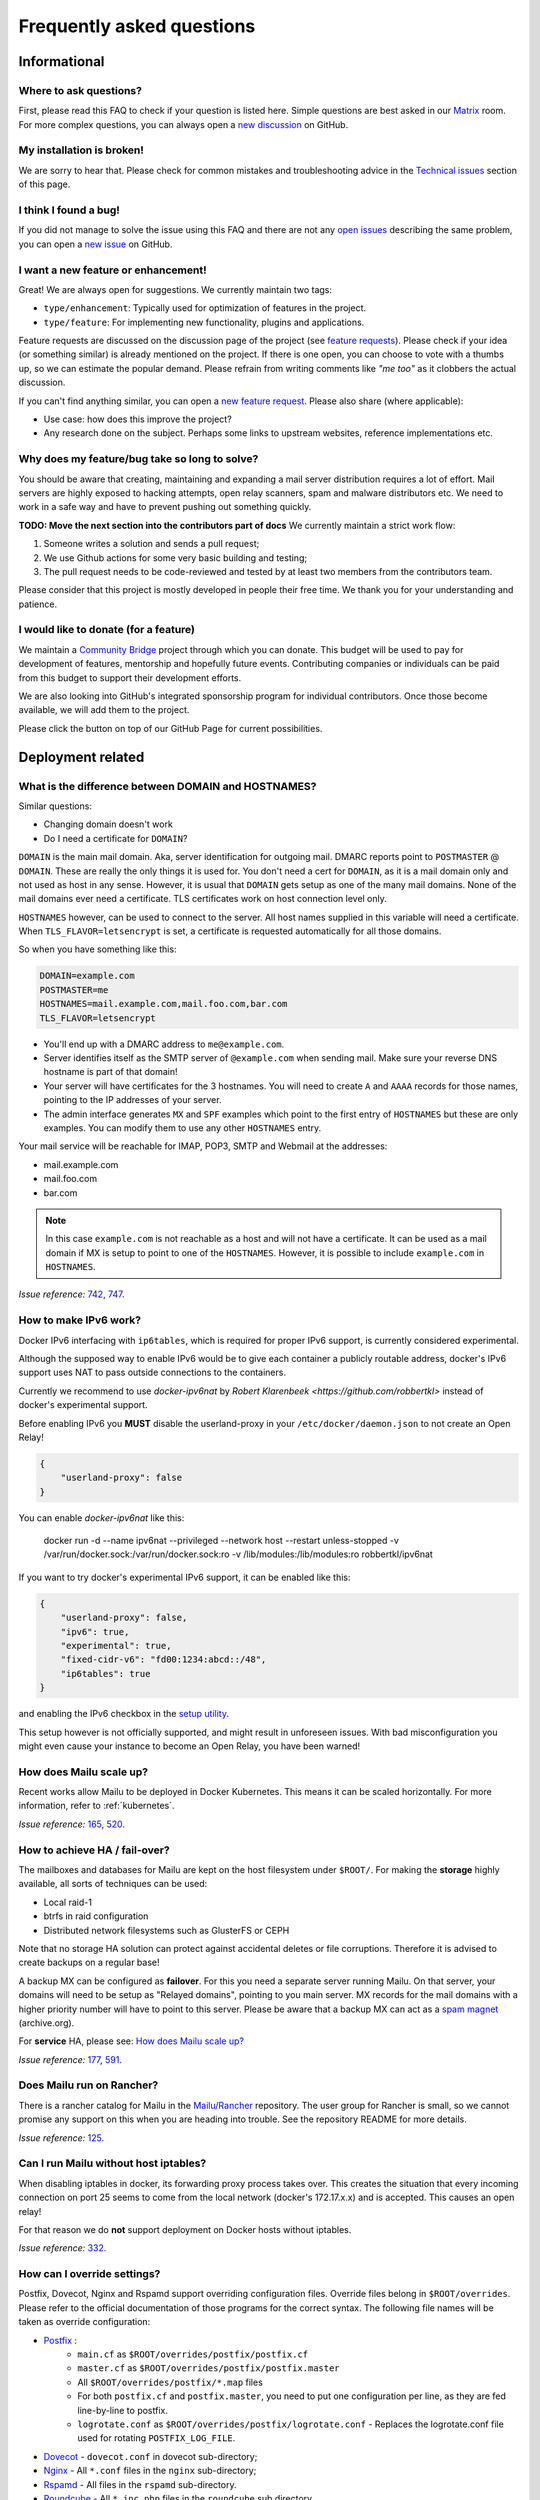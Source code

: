 .. _faq:

Frequently asked questions
==========================

Informational
-------------

Where to ask questions?
```````````````````````

First, please read this FAQ to check if your question is listed here.
Simple questions are best asked in our `Matrix`_ room.
For more complex questions, you can always open a `new discussion`_ on GitHub.


My installation is broken!
``````````````````````````

We are sorry to hear that. Please check for common mistakes and troubleshooting
advice in the `Technical issues`_ section of this page.

I think I found a bug!
``````````````````````

If you did not manage to solve the issue using this FAQ and there are not any
`open issues`_ describing the same problem, you can open a
`new issue`_ on GitHub.

I want a new feature or enhancement!
````````````````````````````````````

Great! We are always open for suggestions. We currently maintain two tags:

- ``type/enhancement``: Typically used for optimization of features in the project.
- ``type/feature``: For implementing new functionality,
  plugins and applications.

Feature requests are discussed on the discussion page of the project (see `feature requests`_).
Please check if your idea (or something similar) is already mentioned on the project.
If there is one open, you can choose to vote with a thumbs up, so we can
estimate the popular demand. Please refrain from writing comments like
*"me too"* as it clobbers the actual discussion.

If you can't find anything similar, you can open a `new feature request`_.
Please also share (where applicable):

- Use case: how does this improve the project?
- Any research done on the subject. Perhaps some links to upstream websites,
  reference implementations etc.

Why does my feature/bug take so long to solve?
``````````````````````````````````````````````

You should be aware that creating, maintaining and expanding a mail server
distribution requires a lot of effort. Mail servers are highly exposed to hacking attempts,
open relay scanners, spam and malware distributors etc. We need to work in a safe way and
have to prevent pushing out something quickly.

**TODO: Move the next section into the contributors part of docs**
We currently maintain a strict work flow:

#. Someone writes a solution and sends a pull request;
#. We use Github actions for some very basic building and testing;
#. The pull request needs to be code-reviewed and tested by at least two members
   from the contributors team.

Please consider that this project is mostly developed in people their free time.
We thank you for your understanding and patience.

I would like to donate (for a feature)
``````````````````````````````````````

We maintain a `Community Bridge`_ project through which you can donate.
This budget will be used to pay for development of features, mentorship and hopefully future events.
Contributing companies or individuals can be paid from this budget to support their development efforts.

We are also looking into GitHub's integrated sponsorship program for individual contributors.
Once those become available, we will add them to the project.

Please click the |sponsor| button on top of our GitHub Page for current possibilities.

.. |sponsor| image:: assets/sponsor-button.png
  :height: 1.2em
  :alt: sponsor
  :target: `GitHub`_


.. _`Matrix`: https://matrix.to/#/#mailu:tedomum.net
.. _`open issues`: https://github.com/Mailu/Mailu/issues
.. _`new issue`: https://github.com/Mailu/Mailu/issues/new
.. _`new discussion`: https://github.com/Mailu/Mailu/discussions/categories/user-support
.. _`feature requests`: https://github.com/Mailu/Mailu/discussions/categories/feature-requests-ideas
.. _`new feature request`: https://github.com/Mailu/Mailu/discussions/new?category=feature-requests-ideas
.. _`GitHub`: https://github.com/Mailu/Mailu
.. _`Community Bridge`: https://funding.communitybridge.org/projects/mailu

Deployment related
------------------

What is the difference between DOMAIN and HOSTNAMES?
````````````````````````````````````````````````````

Similar questions:

- Changing domain doesn't work
- Do I need a certificate for ``DOMAIN``?

``DOMAIN`` is the main mail domain. Aka, server identification for outgoing mail. DMARC reports point to ``POSTMASTER`` @ ``DOMAIN``.
These are really the only things it is used for. You don't need a cert for ``DOMAIN``, as it is a mail domain only and not used as host in any sense.
However, it is usual that ``DOMAIN`` gets setup as one of the many mail domains. None of the mail domains ever need a certificate.
TLS certificates work on host connection level only.

``HOSTNAMES`` however, can be used to connect to the server. All host names supplied in this variable will need a certificate. When ``TLS_FLAVOR=letsencrypt`` is set,
a certificate is requested automatically for all those domains.

So when you have something like this:

.. code-block:: bash

  DOMAIN=example.com
  POSTMASTER=me
  HOSTNAMES=mail.example.com,mail.foo.com,bar.com
  TLS_FLAVOR=letsencrypt

- You'll end up with a DMARC address to ``me@example.com``.
- Server identifies itself as the SMTP server of ``@example.com`` when sending mail. Make sure your reverse DNS hostname is part of that domain!
- Your server will have certificates for the 3 hostnames. You will need to create ``A`` and ``AAAA`` records for those names,
  pointing to the IP addresses of your server.
- The admin interface generates ``MX`` and ``SPF`` examples which point to the first entry of ``HOSTNAMES`` but these are only examples.
  You can modify them to use any other ``HOSTNAMES`` entry.

Your mail service will be reachable for IMAP, POP3, SMTP and Webmail at the addresses:

- mail.example.com
- mail.foo.com
- bar.com

.. note::

  In this case ``example.com`` is not reachable as a host and will not have a certificate.
  It can be used as a mail domain if MX is setup to point to one of the ``HOSTNAMES``. However, it is possible to include ``example.com`` in ``HOSTNAMES``.

*Issue reference:* `742`_, `747`_.

How to make IPv6 work?
``````````````````````

Docker IPv6 interfacing with ``ip6tables``, which is required for proper IPv6 support, is currently considered experimental.

Although the supposed way to enable IPv6 would be to give each container a publicly routable address, docker's IPv6 support
uses NAT to pass outside connections to the containers.

Currently we recommend to use `docker-ipv6nat` by `Robert Klarenbeek <https://github.com/robbertkl>` instead of docker's
experimental support.

Before enabling IPv6 you **MUST** disable the userland-proxy in your ``/etc/docker/daemon.json`` to not create an Open Relay!

.. code-block:: json

  {
      "userland-proxy": false
  }

You can enable `docker-ipv6nat` like this:

  docker run -d --name ipv6nat --privileged --network host --restart unless-stopped -v /var/run/docker.sock:/var/run/docker.sock:ro -v /lib/modules:/lib/modules:ro robbertkl/ipv6nat

If you want to try docker's experimental IPv6 support, it can be enabled like this:

.. code-block:: json

  {
      "userland-proxy": false,
      "ipv6": true,
      "experimental": true,
      "fixed-cidr-v6": "fd00:1234:abcd::/48",
      "ip6tables": true
  }

and enabling the IPv6 checkbox in the `setup utility`_.

This setup however is not officially supported, and might result in unforeseen issues.
With bad misconfiguration you might even cause your instance to become an Open Relay, you have been warned!

.. _`setup utility`: https://setup.mailu.io

How does Mailu scale up?
````````````````````````

Recent works allow Mailu to be deployed in Docker Kubernetes.
This means it can be scaled horizontally. For more information, refer to :ref:`kubernetes`.

*Issue reference:* `165`_, `520`_.

How to achieve HA / fail-over?
``````````````````````````````

The mailboxes and databases for Mailu are kept on the host filesystem under ``$ROOT/``.
For making the **storage** highly available, all sorts of techniques can be used:

- Local raid-1
- btrfs in raid configuration
- Distributed network filesystems such as GlusterFS or CEPH

Note that no storage HA solution can protect against accidental deletes or file corruptions.
Therefore it is advised to create backups on a regular base!

A backup MX can be configured as **failover**. For this you need a separate server running
Mailu. On that server, your domains will need to be setup as "Relayed domains", pointing
to you main server. MX records for the mail domains with a higher priority number will have
to point to this server. Please be aware that a backup MX can act as a `spam magnet`_ (archive.org).

For **service** HA, please see: `How does Mailu scale up?`_


*Issue reference:* `177`_, `591`_.

.. _`spam magnet`: https://web.archive.org/web/20130131032707/https://blog.zensoftware.co.uk/2012/07/02/why-we-tend-to-recommend-not-having-a-secondary-mx-these-days/

Does Mailu run on Rancher?
``````````````````````````

There is a rancher catalog for Mailu in the `Mailu/Rancher`_ repository. The user group for Rancher is small,
so we cannot promise any support on this when you are heading into trouble. See the repository README for more details.

*Issue reference:* `125`_.

.. _`Mailu/Rancher`: https://github.com/Mailu/Rancher


Can I run Mailu without host iptables?
``````````````````````````````````````

When disabling iptables in docker, its forwarding proxy process takes over.
This creates the situation that every incoming connection on port 25 seems to come from the
local network (docker's 172.17.x.x) and is accepted. This causes an open relay!

For that reason we do **not** support deployment on Docker hosts without iptables.

*Issue reference:* `332`_.

.. _override-label:

How can I override settings?
````````````````````````````

Postfix, Dovecot, Nginx and Rspamd support overriding configuration files. Override files belong in
``$ROOT/overrides``. Please refer to the official documentation of those programs for the
correct syntax. The following file names will be taken as override configuration:

- `Postfix`_ :
   - ``main.cf`` as ``$ROOT/overrides/postfix/postfix.cf``
   - ``master.cf`` as ``$ROOT/overrides/postfix/postfix.master``
   - All ``$ROOT/overrides/postfix/*.map`` files
   - For both ``postfix.cf`` and ``postfix.master``, you need to put one configuration per line, as they are fed line-by-line
     to postfix.
   - ``logrotate.conf`` as ``$ROOT/overrides/postfix/logrotate.conf`` - Replaces the logrotate.conf file used for rotating ``POSTFIX_LOG_FILE``.
- `Dovecot`_ - ``dovecot.conf`` in dovecot sub-directory;
- `Nginx`_ - All ``*.conf`` files in the ``nginx`` sub-directory;
- `Rspamd`_ - All files in the ``rspamd`` sub-directory.
- `Roundcube`_ - All ``*.inc.php`` files in the ``roundcube`` sub directory.

To override the root location (``/``) in Nginx ``WEBROOT_REDIRECT`` needs to be set to ``none`` in the env file (see :ref:`web settings <web_settings>`).

*Issue reference:* `206`_, `1368`_.

I want to integrate Nextcloud 15 (and newer) with Mailu
```````````````````````````````````````````````````````

1. Enable External user support from Nextcloud Apps interface

2. Configure additional user backends in Nextcloud’s configuration config/config.php using the following syntax if you use at least Nextcloud 15.

.. code-block:: bash

  <?php

  /** Use this for Nextcloud 15 and newer **/
  'user_backends' => array(
      array(
          'class' => 'OC_User_IMAP',
          'arguments' => array(
            '127.0.0.1', 993, 'ssl', 'example.com', true, false
        ),
      ),
  ),


If a domain name (e.g. example.com) is specified, then this makes sure that only users from this domain will be allowed to login.
After successful login the domain part will be stripped and the rest used as username in Nextcloud. e.g. 'username@example.com' will be 'username' in Nextcloud. Disable this behaviour by changing true (the fifth parameter) to false.

*Issue reference:* `575`_.

I want to integrate Nextcloud 14 (and older) with Mailu
```````````````````````````````````````````````````````

1. Install dependencies required to authenticate users via imap in Nextcloud

.. code-block:: bash

  apt-get update \
   && apt-get install -y libc-client-dev libkrb5-dev \
   && rm -rf /var/lib/apt/lists/* \
   && docker-php-ext-configure imap --with-kerberos --with-imap-ssl \
   && docker-php-ext-install imap

2. Enable External user support from Nextcloud Apps interface

3. Configure additional user backends in Nextcloud’s configuration config/config.php using the following syntax for Nextcloud 14 (and below):

.. code-block:: bash

  <?php

  /** Use this for Nextcloud 14 and older **/
  'user_backends' => array(
      array(
          'class' => 'OC_User_IMAP',
          'arguments' => array(
              '{imap.example.com:993/imap/ssl}', 'example.com'
          ),
      ),
  ),

If a domain name (e.g. example.com) is specified, then this makes sure that only users from this domain will be allowed to login.
After successfull login the domain part will be striped and the rest used as username in Nextcloud. e.g. 'username@example.com' will be 'username' in Nextcloud.

*Issue reference:* `575`_.


How do I use webdav (radicale)?
```````````````````````````````

| For first time set up, the user must access radicale via the url `https://mail.example.com/webdav/.web` and then
| 1. Log in using the  user's full email address and password.
| 2. Click 'Create new addressbook or calendar'
| 3. Follow instructions for creating an addressbook (for contact management) and calendar.
|
| Subsequently to use webdav (radicale), you can configure your carddav/caldav client to use the following url:
| `https://mail.example.com/webdav/user@example.com`
| As username you must provide the complete email address (user@example.com).
| As password you must provide the password of the email address.
| The user must be an existing Mailu user.

*issue reference:* `1591`_.


.. _`Postfix`:   http://www.postfix.org/postconf.5.html
.. _`Dovecot`:   https://doc.dovecot.org/configuration_manual/config_file/config_file_syntax/
.. _`NGINX`:     https://nginx.org/en/docs/
.. _`Rspamd`:    https://www.rspamd.com/doc/configuration/index.html
.. _`Roundcube`: https://github.com/roundcube/roundcubemail/wiki/Configuration#customize-the-look

.. _`125`: https://github.com/Mailu/Mailu/issues/125
.. _`165`: https://github.com/Mailu/Mailu/issues/165
.. _`177`: https://github.com/Mailu/Mailu/issues/177
.. _`332`: https://github.com/Mailu/Mailu/issues/332
.. _`742`: https://github.com/Mailu/Mailu/issues/742
.. _`747`: https://github.com/Mailu/Mailu/issues/747
.. _`520`: https://github.com/Mailu/Mailu/issues/520
.. _`591`: https://github.com/Mailu/Mailu/issues/591
.. _`575`: https://github.com/Mailu/Mailu/issues/575
.. _`1591`: https://github.com/Mailu/Mailu/issues/1591

.. _mta-sts:

How do I setup a MTA-STS policy?
````````````````````````````````

Mailu can serve an `MTA-STS policy`_; To configure it you will need to:

1. add ``mta-sts.example.com`` to the ``HOSTNAMES`` configuration variable (and ensure that a valid SSL certificate is available for it; this may mean restarting your smtp container)

2. configure an override with the policy itself; for example, your ``overrides/nginx/mta-sts.conf`` could read:

.. code-block:: bash

   location ^~ /.well-known/mta-sts.txt {
   return 200 "version: STSv1
   mode: enforce
   max_age: 1296000
   mx: mailu.example.com\r\n";
   }

3. setup the appropriate DNS/CNAME record (``mta-sts.example.com`` -> ``mailu.example.com``) and DNS/TXT record (``_mta-sts.example.com`` -> ``v=STSv1; id=1``) paying attention to the ``TTL`` as this is used by MTA-STS.

*issue reference:* `1798`_.

.. _`1798`: https://github.com/Mailu/Mailu/issues/1798
.. _`MTA-STS policy`: https://datatracker.ietf.org/doc/html/rfc8461

Technical issues
----------------

In this section we are trying to cover the most common problems our users are having.
If your issue is not listed here, please consult issues with the `troubleshooting tag`_.

.. _delete_users:

How to delete users?
````````````````````

From the web administration interface, when a user is deleted, the user is only disabled. When a user is not enabled, this user:

* cannot send/receive email
* cannot access Mailu (admin/webmail)
* cannot access the email box via pop3/imap

It is not possible to delete users via the Mailu web administration interface. The main reason is to prevent email address reuse. If a user was deleted, it can be recreated and used by someone else. It is not clear that the email address has been used by someone else previously. This new user might receive emails which were meant for the previous user. Disabling the user, prevents the email address to be reused by mistake.

Another reason is that extra post-deletion steps are required after a user has been deleted from the Mailu database. Those additional steps are:

* Delete the dovecot mailbox. If this does not happen, a new user with the same email address reuses the previous user's mailbox.
* Delete the user from the roundcube database (not required when SnappyMail is used). If this does not happen, a new user with the same email address reuses the previous roundcube data (such as address lists, gpg keys etc).

For safely deleting the user data (and possible the user as well) a script has been introduced. The scripts provides the following information

* commands for deleting mailboxes of unknown users. These users were deleted from Mailu, but still have their mailbox data on the file system.
* commands for deleting mailboxes and roundcube data for disabled users.
* commands for deleting users from the Mailu database.

Proceed as following for deleting an user:

1. Disable the to-be-deleted user. This can be done via the Web Administration interface (/admin), the Mailu CLI command user-delete, or the RESTful API. Do **not** delete the user.
2. Download .\\scripts\\purge_user.sh from the `github project`_. Or clone the Mailu github project.
3. Copy the script purge_user.sh to the Mailu folder that contains the `docker-compose.yml` file.
4. Run as root: purge_user.sh
5. The script will output the commands that can be used for fully purging each disabled user. It will show the instruction for deleting the user from the

   * Dovecot maildir from filesystem (all email data)
   * Roundcube database (all data saved in roundcube)
   * Mailu database.

6. Run the commands for deleting all user data for each disabled user.

.. _`github project`: https://github.com/Mailu/Mailu/


How to unblock an IP from rate limiter manually?
````````````````````````````````````````````````

To manually unblock an IP from the rate limiter do the following on your CLI:

.. code-block:: bash

  # list the limited networks (this is not the IP, but only the network part according to AUTH_RATELIMIT_IP_V4_MASK
  $ docker compose exec redis redis-cli -n 2 --scan --pattern 'LIMITER/auth-ip/*'

  # remove from rate limiter
  $ IP=8.8.8.8; docker compose exec redis redis-cli -n 2 --scan --pattern "LIMITER/auth-ip/${IP}/*" \
  | xargs -r docker compose exec -T redis redis-cli -n 2 DEL

Consider using :ref:`AUTH tokens` for your users. Token-based authentication is exempted from rate limits!

Also have a look at the configuration parameters
``AUTH_RATELIMIT_EXEMPTION`` and ``AUTH_REQUIRE_TOKENS``. More on
:ref:`Rate limiting<AUTH Ratelimit>` and :ref:`advanced settings<advanced_settings>`.

*Issue reference:* `2856`_.

.. _`2856`: https://github.com/Mailu/Mailu/issues/2856

Changes in .env don't propagate
```````````````````````````````

Variables are sent to the containers at creation time. This means you need to take the project
down and up again. A container restart is not sufficient.

.. code-block:: bash

  docker compose down && \
  docker compose up -d

*Issue reference:* `615`_.

SMTP Banner from overrides/postfix.cf is ignored
````````````````````````````````````````````````

Any mail related connection is proxied by the front container. Therefore the SMTP Banner is also set by front container. Overwriting in overrides/postfix.cf does not apply.

*Issue reference:* `1368`_.

.. _`1368`: https://github.com/Mailu/Mailu/issues/1368

My emails are getting rejected, I am being told to slow down, what can I do?
````````````````````````````````````````````````````````````````````````````

Some email operators insist that emails are delivered slowly. Mailu maintains two separate queues for such destinations: ``polite`` and ``turtle``. To enable them for some destination you can creating an override at ``overrides/postfix/transport.map`` as follow:

.. code-block:: bash

   yahoo.com   polite:
   orange.fr   turtle:

Re-starting the smtp container will be required for changes to take effect.

*Issue reference:* `2213`_.

.. _`2213`: https://github.com/Mailu/Mailu/issues/2213

My emails are getting deferred, what can I do?
``````````````````````````````````````````````

Emails are asynchronous and it's not abnormal for them to be defered sometimes. That being said, Mailu enforces secure connections where possible using DANE and MTA-STS, both of which have the potential to delay indefinitely delivery if something is misconfigured.

If delivery to a specific domain fails because their DANE records are invalid or their TLS configuration inadequate (expired certificate, ...), you can assist delivery by downgrading the security level for that domain by creating an override at ``overrides/postfix/tls_policy.map`` as follow:

.. code-block:: bash

   domain.example.com   may
   domain.example.org   encrypt

The syntax and options are as described in `postfix's documentation`_. Re-starting the smtp container will be required for changes to take effect.

.. _`postfix's documentation`: http://www.postfix.org/postconf.5.html#smtp_tls_policy_maps

403 - Access Denied Errors
``````````````````````````

While this may be due to several issues, check to make sure your ``DOMAIN=`` entry is the **first** entry in your ``HOSTNAMES=``.

TLS certificate issues
``````````````````````

When there are issues with the TLS/SSL certificates, Mailu denies service on secure ports.
This is a security precaution. Symptoms are:

- 403 browser errors;

These issues are typically caused by four scenarios:

#. ``TLS_FLAVOR=notls`` in ``.env``;
#. Certificates expired;
#. When ``TLS_FLAVOR=letsencrypt``, it might be that the *certbot* script is not capable of
   obtaining the certificates for your domain. See `letsencrypt issues`_
#. When ``TLS_FLAVOR=cert``, certificates are supposed to be copied to ``/mailu/certs``.
   Using an external ``letsencrypt`` program, it tends to happen when people copy the whole
   ``letsencrypt/live`` directory containing symlinks. Symlinks do not resolve inside the
   container and therefore it breaks the TLS implementation.

letsencrypt issues
..................

In order to determine the exact problem on TLS / Let's encrypt issues, it might be helpful
to check the logs.

.. code-block:: bash

  docker compose logs front | less -R
  docker compose exec front less /var/log/letsencrypt/letsencrypt.log

Common problems:

- Port 80 not reachable from outside.
- Faulty DNS records: make sure that all ``HOSTNAMES`` have **A** (IPv4) and **AAAA** (IPv6)
  records, pointing the the ``BIND_ADDRESS4`` and ``BIND_ADDRESS6``.
- DNS cache not yet expired. It might be that old / faulty DNS records are stuck in a cache
  en-route to letsencrypt's server. The time this takes is set by the ``TTL`` field in the
  records. You'll have to wait at least this time after changing the DNS entries.
  Don't keep trying, as you might hit `rate-limits`_.

.. _`rate-limits`: https://letsencrypt.org/docs/rate-limits/

Copying certificates
....................

As mentioned above, care must be taken not to copy symlinks to the ``/mailu/certs`` location.

**The wrong way!:**

.. code-block:: bash

  cp -r /etc/letsencrypt/live/domain.com /mailu/certs

**The right way!:**

.. code-block:: bash

  mkdir -p /mailu/certs
  cp /etc/letsencrypt/live/domain.com/privkey.pem /mailu/certs/key.pem
  cp /etc/letsencrypt/live/domain.com/fullchain.pem /mailu/certs/cert.pem

See also :ref:`external_certs`.

*Issue reference:* `426`_, `615`_.

How do I activate DKIM and DMARC?
`````````````````````````````````
Go into the Domain Panel and choose the Domain you want to enable DKIM for.
Click the first icon on the left side (domain details).
Now click on the top right on the *"Regenerate Keys"* Button.
This will generate the DKIM and DMARC entries for you.

*Issue reference:* `102`_.

.. _Fail2Ban:

Do you support Fail2Ban?
````````````````````````

Fail2Ban is not included in Mailu. Fail2Ban needs to modify the host's IP tables in order to
ban the addresses. We consider such a program should be run on the host system and not
inside a container. The ``front`` container does use authentication rate limiting to slow
down brute force attacks. The same applies to login attempts via the single sign on page.

We *do* provide a possibility to export the logs from the ``front`` service and ``Admin`` service to the host.
The ``front`` container logs failed logon attempts on SMTP, IMAP and POP3.
The ``Admin`` container logs failed logon attempt on the single sign on page.
You will need to setup the proper Regex in the Fail2Ban configuration.
Below an example how to do so.

If you use a reverse proxy in front of Mailu, it is vital to set the environment variables REAL_IP_HEADER and REAL_IP_FROM.
Without these environment variables, Mailu will not trust the remote client IP passed on by the reverse proxy and as a result your reverse proxy will be banned.

See the :ref:`configuration reference <reverse_proxy_headers>` for more information.


Assuming you have a working Fail2Ban installation on the host running your Docker containers,
follow these steps:

1. In the mailu docker compose set the logging driver of the front container to journald; and set the tag to mailu-front

.. code-block:: bash

  logging:
    driver: journald
    options:
      tag: mailu-front

2. Add the /etc/fail2ban/filter.d/bad-auth-bots.conf

.. code-block:: bash

  # Fail2Ban configuration file
  [Definition]
  failregex = ^\s?\S+ mailu\-front\[\d+\]: \S+ \S+ \[info\] \d+#\d+: \*\d+ client login failed: \"AUTH not supported\" while in http auth state, client: <HOST>, server:
  ignoreregex =
  journalmatch = CONTAINER_TAG=mailu-front

3. Add the /etc/fail2ban/jail.d/bad-auth-bots.conf

.. code-block:: bash

  [bad-auth-bots]
  enabled = true
  backend = systemd
  filter = bad-auth-bots
  bantime = 604800
  findtime = 600
  maxretry = 5
  action = docker-action-net

The above will block flagged IPs for a week, you can of course change it to your needs.

4.  Add the following to /etc/fail2ban/action.d/docker-action-net.conf

IMPORTANT: You have to install ipset on the host system, eg. `apt-get install ipset` on a Debian/Ubuntu system.

See ipset homepage for details on ipset, https://ipset.netfilter.org/.

.. code-block:: bash

  [Definition]

  actionstart = ipset --create f2b-bad-auth-bots nethash
                iptables -I DOCKER-USER -m set --match-set f2b-bad-auth-bots src -p tcp -m tcp --dport 25 -j DROP

  actionstop = iptables -D DOCKER-USER -m set --match-set f2b-bad-auth-bots src -p tcp -m tcp --dport 25 -j DROP
               ipset --destroy f2b-bad-auth-bots


  actionban = ipset add -exist f2b-bad-auth-bots <ip>/24

  actionunban = ipset del -exist f2b-bad-auth-bots <ip>/24

Using DOCKER-USER chain ensures that the blocked IPs are processed in the correct order with Docker. See more in: https://docs.docker.com/network/iptables/.

Please note that the provided example will block the subnet from sending any email to the Mailu instance.

5. In the mailu docker-compose set the logging driver of the Admin container to journald; and set the tag to mailu-admin

.. code-block:: bash

  logging:
    driver: journald
    options:
      tag: mailu-admin

6. Add the /etc/fail2ban/filter.d/bad-auth.conf

.. code-block:: bash

  # Fail2Ban configuration file
  [Definition]
  failregex = : Authentication attempt from <HOST>(?: for (?:[^ ]+@[^ ]+))? has been rate-limited\.$
  ignoreregex =
  journalmatch = CONTAINER_TAG=mailu-admin

7. Add the /etc/fail2ban/jail.d/bad-auth.conf

.. code-block:: bash

  [bad-auth]
  enabled = true
  backend = systemd
  filter = bad-auth
  bantime = 604800
  findtime = 900
  maxretry = 15
  action = docker-action

The above will block flagged IPs for a week, you can of course change it to your needs.

8.  Add the following to /etc/fail2ban/action.d/docker-action.conf

.. code-block:: bash

  [Definition]

  actionstart = ipset --create f2b-bad-auth iphash
                iptables -I DOCKER-USER -m set --match-set f2b-bad-auth src -j DROP

  actionstop = iptables -D DOCKER-USER -m set --match-set f2b-bad-auth src -j DROP
               ipset --destroy f2b-bad-auth


  actionban = ipset add -exist f2b-bad-auth <ip>

  actionunban = ipset del -exist f2b-bad-auth <ip>

Using DOCKER-USER chain ensures that the blocked IPs are processed in the correct order with Docker. See more in: https://docs.docker.com/network/iptables/

9. Configure and restart the Fail2Ban service

Make sure Fail2Ban is started after the Docker service by adding a partial override which appends this to the existing configuration.

.. code-block:: bash

  sudo systemctl edit fail2ban

Add the override and save the file.

.. code-block:: bash

  [Unit]
  After=docker.service

Restart the Fail2Ban service.

.. code-block:: bash

  sudo systemctl restart fail2ban

*Issue reference:* `85`_, `116`_, `171`_, `584`_, `592`_, `1727`_.

Users can't change their password from webmail
``````````````````````````````````````````````

All users have the ability to login to the admin interface. Non-admin users
have only restricted functionality such as changing their password and the
spam filter weight settings.

*Issue reference:* `503`_.

rspamd: DNS query blocked on multi.uribl.com
````````````````````````````````````````````

This usually relates to the DNS server you are using. Most of the public servers block this query or there is a rate limit.
In order to solve this, you most probably are better off using a root DNS resolver, such as `unbound`_. This can be done in multiple ways:

- Use the *Mailu/unbound* container. This is an optional include when generating the ``docker-compose.yml`` file with the setup utility.
- Setup unbound on the host and make sure the host's ``/etc/resolve.conf`` points to local host.
  Docker will then forward all external DNS requests to the local server.
- Set up an external DNS server with root resolving capabilities.

In any case, using a dedicated DNS server will improve the performance of your mail server.

*Issue reference:* `206`_, `554`_, `681`_.

Can I learn ham/spam messages from an already existing mailbox?
```````````````````````````````````````````````````````````````
Mailu supports automatic spam learning for messages moved to the Junk mailbox. Any email moved from the Junk Folder will learnt as ham.

If you already have an existing mailbox and want Mailu to learn them all as ham messages, you might run rspamc from within the dovecot container:

.. code-block:: bash

  rspamc -h antispam:11334 -P mailu -f 13 fuzzy_add /mail/user\@example.com/.Ham_Learn/cur/
  rspamc -h antispam:11334 -P mailu learn_ham /mail/user\@example.com/.Ham_Learn/cur/

This should learn every file located in the ``Ham_Learn`` folder from user@example.com

Likewise, to lean all messages within the folder ``Spam_Learn`` as spam messages :

.. code-block:: bash

  rspamc -h antispam:11334 -P mailu -f 11 fuzzy_add /mail/user\@example.com/.Spam_Learn/cur/
  rspamc -h antispam:11334 -P mailu learn_spam /mail/user\@example.com/.Spam_Learn/cur/

*Issue reference:* `1438`_.

Is there a way to support more (older) ciphers?
```````````````````````````````````````````````

You will need to rewrite the `tls.conf` template of the `front` container in `core/nginx`.

You can set the protocols as follow:

.. code-block:: bash

  ssl_protocols TLSv1 TLSv1.1 TLSv1.2;
  ssl_ciphers <list of ciphers>;

After applying the change, you will need to rebuild the image and use it in your deployment.

We **strongly** advice against downgrading the TLS version and ciphers, please upgrade your client instead! We will not support a more standard way of setting this up.

*Issue reference:* `363`_, `698`_.

Why does Compose complain about the yaml syntax
```````````````````````````````````````````````

In many cases, Docker Compose will complain about the yaml syntax because it is too old. It is especially true if you installed Docker Compose as part of your GNU/Linux distribution package system.

Unless your distribution has proper up-to-date packages for Compose, we strongly advise that you install it either:

 - from the Docker-CE repositories along with Docker CE itself,
 - from PyPI using `pip install docker compose` or
 - from Github by downloading it directly.

Detailed instructions can be found at https://docs.docker.com/compose/install/

*Issue reference:* `853`_.

Why are spam mails being discarded?
`````````````````````````````````````````

Disabling antispam in the user settings actually disables automatic classification of messages as spam and stops moving them to the `junk` folder. It does not stop spam scanning and filtering.

Therefore, messages still get discarded if their spam score is so high that the antispam finds them unfit for distribution. Also, the antispam headers are still present in the message, so that mail clients can display it and classify based on it.

*Issue reference:* `897`_.

Why is SPF failing while properly setup?
````````````````````````````````````````

Very often, SPF failure is related to Mailu sending emails with a different IP address than the one configured in the env file.

This is mostly due to using a separate IP address for Mailu and still having masquerading NAT setup for Docker, which results in a different outbound IP address. You can simply check the email headers on the receiving side to confirm this.

If you wish to explicitly NAT Mailu outbound traffic, it is usually easy to source-NAT outgoing SMTP traffic using iptables :

```
iptables -t nat -A POSTROUTING -o eth0 -p tcp --dport 25 -j SNAT --to <your mx ip>
```

*Issue reference:* `1090`_.


.. _`troubleshooting tag`: https://github.com/Mailu/Mailu/issues?utf8=%E2%9C%93&q=label%3Afaq%2Ftroubleshooting
.. _`85`: https://github.com/Mailu/Mailu/issues/85
.. _`102`: https://github.com/Mailu/Mailu/issues/102
.. _`116`: https://github.com/Mailu/Mailu/issues/116
.. _`171`: https://github.com/Mailu/Mailu/issues/171
.. _`206`: https://github.com/Mailu/Mailu/issues/206
.. _`363`: https://github.com/Mailu/Mailu/issues/363
.. _`426`: https://github.com/Mailu/Mailu/issues/426
.. _`503`: https://github.com/Mailu/Mailu/issues/503
.. _`554`: https://github.com/Mailu/Mailu/issues/554
.. _`584`: https://github.com/Mailu/Mailu/issues/584
.. _`592`: https://github.com/Mailu/Mailu/issues/592
.. _`615`: https://github.com/Mailu/Mailu/issues/615
.. _`681`: https://github.com/Mailu/Mailu/pull/681
.. _`698`: https://github.com/Mailu/Mailu/issues/698
.. _`853`: https://github.com/Mailu/Mailu/issues/853
.. _`897`: https://github.com/Mailu/Mailu/issues/897
.. _`1090`: https://github.com/Mailu/Mailu/issues/1090
.. _`unbound`: https://nlnetlabs.nl/projects/unbound/about/
.. _`1438`: https://github.com/Mailu/Mailu/issues/1438
.. _`1727`: https://github.com/Mailu/Mailu/issues/1727

A user gets ``Sender address rejected: Access denied. Please check the`` ``message recipient […] and try again`` even though the sender is legitimate?
``````````````````````````````````````````````````````````````````````````````````````````````````````````````````````````````````````````````````````

First, check if you are really sure the user is a legitimate sender, i.e. the registered user is authenticated successfully and own either the account or alias he/she is trying to send from. If you are really sure this is correct, then the user might try to erroneously send via port 25 instead of the designated SMTP client-ports. Port 25 is meant for server-to-server delivery, while users should use port 587 or 465.

The admin container won't start and its log says ``Critical: your DNS resolver isn't doing DNSSEC validation``
``````````````````````````````````````````````````````````````````````````````````````````````````````````````
Since v1.9, Mailu requires a **validating** DNSSEC enabled DNS resolver. To check whether your DNS resolver (and its upstream) fits the requirements you can use the following command and see whether the **AD** flag is present in the reply:

.. code-block:: bash

  dig @<ip> +adflag example.org A

We recommend that you run your own DNS resolver (enable unbound and update your docker-compose.yml when you update from older versions) instead of relying on publicly available ones. It's better security-wise (you don't have to trust them) and RBLs used by rspamd are known to rate-limit per source-ip address.

We have seen a fair amount of support requests related to the following:

- dnsmasq won't forward DNSSEC results unless instructed to do so. If you are running openwrt or pi-hole, you do need to enable DNSSEC.
- systemd-resolve won't validate DNSSEC results unless instructed to do so. If you are using it you can check its configuration using ``systemd-resolve --status | grep DNSSEC``
- `coredns has a bug`_ that we have now worked around
- `netplan does not play nicely with docker` by default and may need to be configured to leave docker's network alone.

.. _`coredns has a bug`: https://github.com/coredns/coredns/issues/5189

.. _`netplan does not play nicely with docker`: https://github.com/Mailu/Mailu/issues/2868#issuecomment-1606014184

How can I use Mailu without docker?
```````````````````````````````````

Running Mailu without docker is not supported. If you want to do so, you need to export an environment variable called ``I_KNOW_MY_SETUP_DOESNT_FIT_REQUIREMENTS_AND_WONT_FILE_ISSUES_WITHOUT_PATCHES`` to the ``admin`` container.

We welcome patches but do not have the bandwidth to test and fix issues related to your unsupported setup. If you do want to help, we welcome new maintainers: please get in touch.

How can I add more languages to roundcube's spellchecker?
`````````````````````````````````````````````````````````

If you are comfortable using an online spellchecker, the easiest is to configure the following via an override:

.. code-block:: php

   $config['spellcheck_engine'] = 'googie';
   $config['spellcheck_ignore_caps'] = true;
   $config['spellcheck_ignore_nums'] = true;
   $config['spellcheck_dictionary'] = true;

If not, you can download the `aspell dictionary`_ you require and place it in ``/usr/share/aspell/`` and then enable it by tweaking the following in the configuration file:

.. code-block:: php

   $config['spellcheck_languages'] = array('en'=>'English', ...);

.. _`aspell dictionary`: http://ftp.gnu.org/gnu/aspell/dict/0index.html


I see a lot of "mount: Deactivated successfully." messages in the logs
``````````````````````````````````````````````````````````````````````

This is a docker & systemd issue: see `this workaround`_

.. _`this workaround`: https://stackoverflow.com/questions/63622619/docker-flooding-syslog-with-run-docker-runtime-logs/69415949#69415949


I see a lot of "Unable to lookup the TLSA record for XXX. Is the DNSSEC zone okay on ..." messages in the logs
``````````````````````````````````````````````````````````````````````````````````````````````````````````````

There may be multiple causes for it but if you are running docker 24.0.0, odds are you are `experiencing this docker bug`_ and the workaround is to switch to a different version of docker.

.. _`experiencing this docker bug`: https://github.com/Mailu/Mailu/issues/2827

How can I view and export the logs of a Mailu container?
````````````````````````````````````````````````````````

In some situations, a separate log is required. For example a separate mail log (from postfix) could be required due to legal reasons.

All Mailu containers log the output to journald. The logs are written to journald with the tag:

| mailu-<service name>
| where <service-name> is the name of the service in the docker-compose.yml file.
| For example, the service running postfix is called smtp. To view the postfix logs use:

.. code-block:: bash

  journalctl -t mailu-smtp

Note: ``SHIFT+G`` can be used to jump to the end of the log file. ``G`` can be used to jump back to the top of the log file.

To export the log files from journald to the file system, the logs could be imported into a syslog program like ``rsyslog``.
Via ``rsyslog`` the container specific logs could be written to a separate file using a filter.

Below are the steps for writing the postfix (mail) logs to a log file on the file system.

1. Install the ``rsyslog`` package. Note: on most distributions this program is already installed.
2. Edit ``/etc/systemd/journald.conf``.
3. Enable ``ForwardToSyslog=yes``. Note: on most distributions this is already enabled by default. This forwards journald to syslog.
4. ``sudo touch /var/log/postfix.log``. This step creates the mail log file.
5. ``sudo chown syslog:syslog /var/log/postfix.log``. This provides rsyslog the permissions for accessing this file.
6. Create a new config file in ``/etc/rsyslog.d/export-postfix.conf``
7. Add ``:programname, contains, "mailu-smtp" /var/log/postfix.log``. This instructs rsyslog to write the logs for mailu-smtp to a log file on file system.
8. ``sudo systemctl restart systemd-journald.service``
9. ``sudo systemctl restart rsyslog``
10. All messages from the smtp/postfix container are now logged to ``/var/log/postfix.log``.
11. Rsyslog does not perform log rotation. The program (package) ``log rotate`` can be used for this task. Install the ``logrotate`` package.
12. Modify the existing configuration file for rsyslog: ``sudo nano /etc/logrotate.d/rsyslog``
13. Add at the top add: ``/var/log/postfix.log``. Of course you can also use your own configuration. This is just an example. A complete example for configuring log rotate is:

.. code-block:: bash

  /var/log/postfix.log
  {
       rotate 4
       weekly
       missingok
       notifempty
       compress
       delaycompress
       sharedscripts
       postrotate
           /usr/lib/rsyslog/rsyslog-rotate
       endscript
  }

.. code-block:: bash

  #!/bin/sh
  #/usr/lib/rsyslog/rsyslog-rotate

  if [ -d /run/systemd/system ]; then
      systemctl kill -s HUP rsyslog.service
  fi
